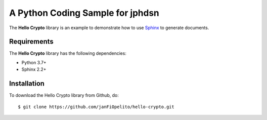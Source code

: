 ###########################################
A Python Coding Sample for jphdsn
###########################################

The **Hello Crypto** library is an example to demonstrate how to use `Sphinx <https://www.sphinx-doc.org/>`_ to generate documents.


Requirements
============
The **Hello Crypto** library has the following dependencies:

- Python 3.7+
- Sphinx 2.2+

Installation
============

To download the Hello Crypto library from Github, do::

    $ git clone https://github.com/janFiOpelito/hello-crypto.git
